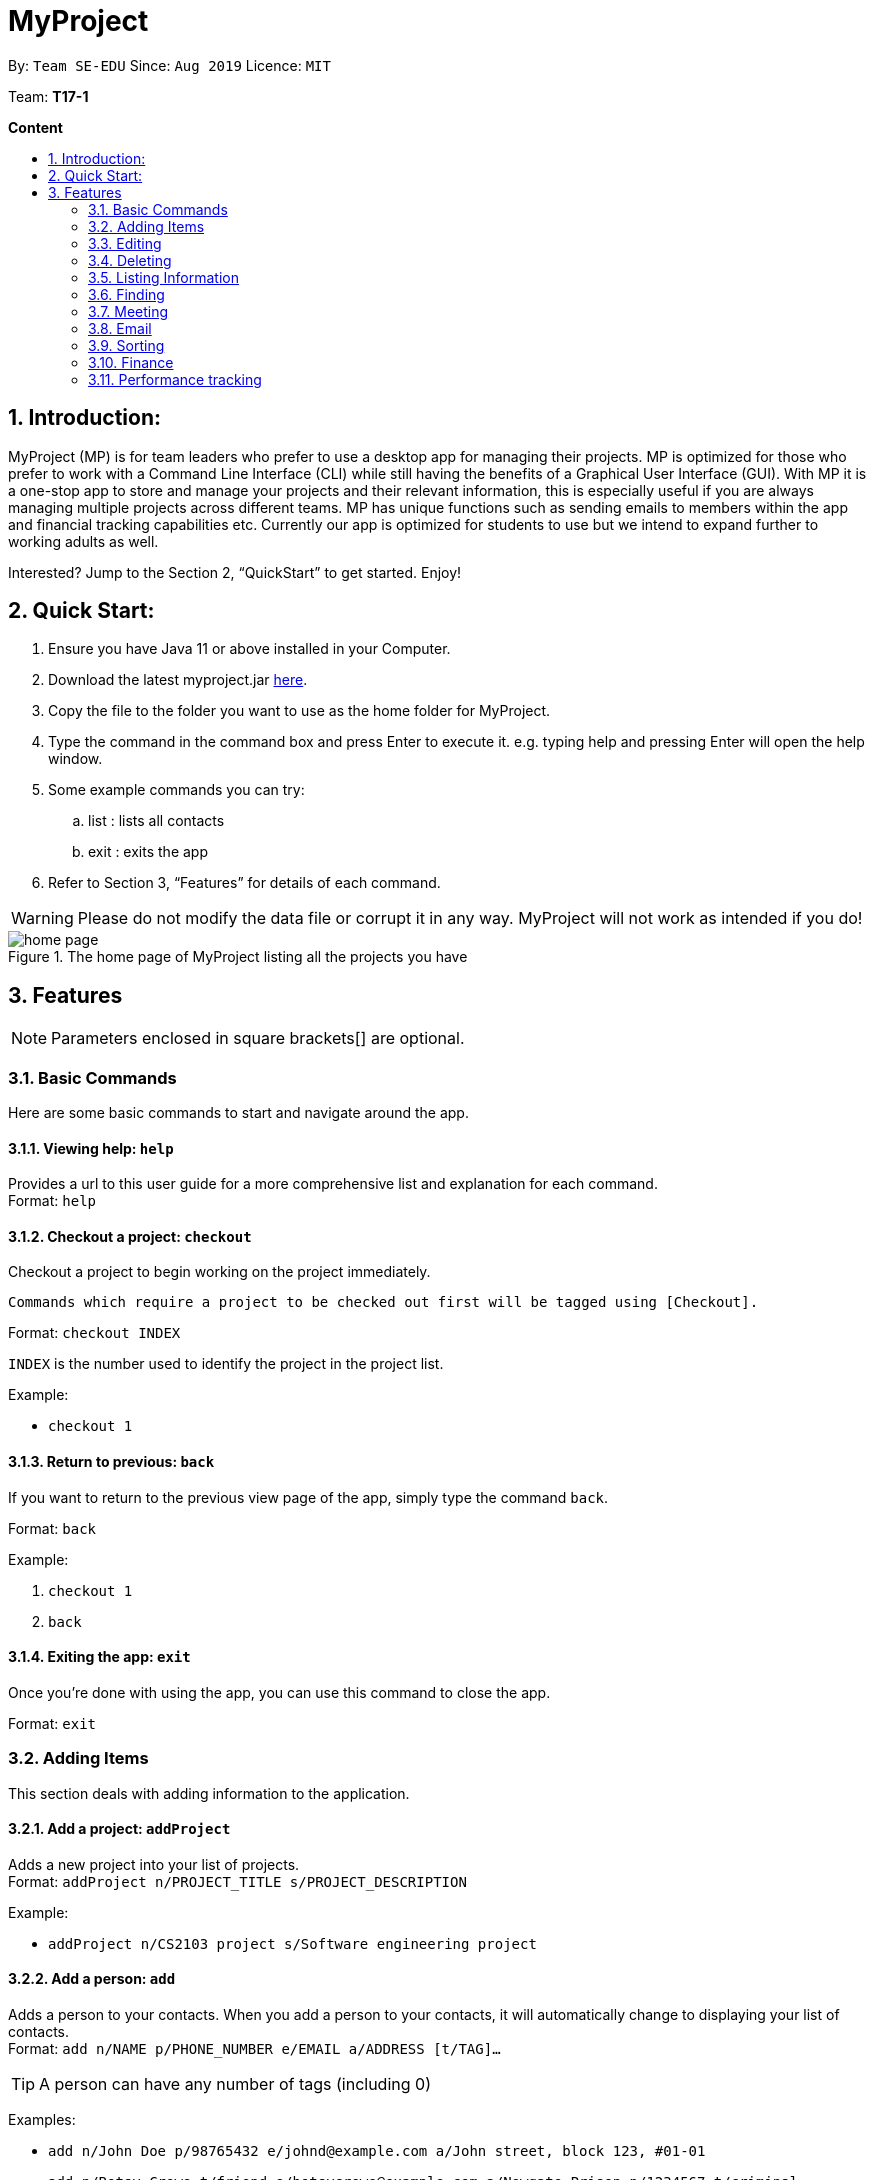 = MyProject
:site-section: UserGuide
:toc:
:toc-title:
:toc-placement: preamble
:sectnums:
:imagesDir: images
:stylesDir: stylesheets
:xrefstyle: full
:experimental:
ifdef::env-github[]
:tip-caption: :bulb:
:note-caption: :information_source:
endif::[]
:repoURL: https://ay1920s1-cs2103t-t17-1.github.io/main/

By: `Team SE-EDU`      Since: `Aug 2019`      Licence: `MIT`

Team: *T17-1*

*Content*

:imagesDir: images

== Introduction:

MyProject (MP) is for team leaders who prefer to use a desktop app for managing their projects.
MP is optimized for those who prefer to work with a Command Line Interface (CLI)
while still having the benefits of a Graphical User Interface (GUI).
With MP it is a one-stop app to store and manage your projects and their relevant information,
this is especially useful if you are always managing multiple projects across different teams.
MP has unique functions such as sending emails to members within the app and financial tracking capabilities etc.
Currently our app is optimized  for students to use but we intend to expand further to working adults as well.

Interested? Jump to the Section 2, “QuickStart” to get started. Enjoy!

== Quick Start:

. Ensure you have Java 11 or above installed in your Computer.
. Download the latest myproject.jar https://github.com/AY1920S1-CS2103T-T17-1/main/releases[here].
. Copy the file to the folder you want to use as the home folder for MyProject.
. Type the command in the command box and press Enter to execute it. e.g. typing help and pressing Enter will open the help window.
. Some example commands you can try:
.. list : lists all contacts
.. exit : exits the app
. Refer to Section 3, “Features” for details of each command.

[WARNING]
Please do not modify the data file or corrupt it in any way. MyProject will not work as intended if you do!

.The home page of MyProject listing all the projects you have
image::home-page.png[]

== Features

[NOTE]
Parameters enclosed in square brackets[] are optional.

=== Basic Commands
Here are some basic commands to start and navigate around the app.

==== Viewing help: `help`

Provides a url to this user guide for a more comprehensive list and explanation for each command. +
Format: `help` +

==== Checkout a project: `checkout`

Checkout a project to begin working on the project immediately.

    Commands which require a project to be checked out first will be tagged using [Checkout].

Format: `checkout INDEX`

`INDEX` is the number used to identify the project in the project list.

Example:

* `checkout 1`


==== Return to previous: `back`

If you want to return to the previous view page of the app, simply type the command `back`.

Format: `back`

Example:

. `checkout 1`
. `back`

==== Exiting the app: `exit`

Once you're done with using the app, you can use this command to close the app.

Format: `exit`

=== Adding Items

This section deals with adding information to the application.

==== Add a project: `addProject`

Adds a new project into your list of projects. +
Format: `addProject n/PROJECT_TITLE s/PROJECT_DESCRIPTION`

Example:

* `addProject n/CS2103 project s/Software engineering project`

==== Add a person: `add`

Adds a person to your contacts.
When you add a person to your contacts, it will automatically change to displaying your list of contacts. +
Format: `add n/NAME p/PHONE_NUMBER e/EMAIL a/ADDRESS [t/TAG]...`

[TIP]
A person can have any number of tags (including 0)

Examples:

* `add n/John Doe p/98765432 e/johnd@example.com a/John street, block 123, #01-01`
* `add n/Betsy Crowe t/friend e/betsycrowe@example.com a/Newgate Prison p/1234567 t/criminal`

// tag::addMember[]
==== Add a new member: `addMember` [Checkout]

This command is similar to adding a person to your contacts shown previously, except that you have to be
checked out into a project, and the person will be added to the working project as well. +
Format: `addMember n/NAME [p/PHONE_NUMBER] [e/EMAIL] [a/address] [t/tag]...`

[TIP]
Adding a member only requires his/her name!

However it will be good to add as much information as possible.

Example:

* `addMember n/John Doe a/John street, block 123, #01-01`

* `addMember n/Betsy Crowe e/betsycrowe@example.com t/friend`

To help you better understand how to use this command, here is a step-by-step guide, using the second example.

Step 1: You type in the `addMember` command, followed by all the information you want to store, which in this case
is her email and also her tag as a friend. With this, before you press enter your screen should look like this:

.`AddMemberCommand` user input
image::AddMemberCommandInput.png[]

If your screen looks like the picture above, just press enter and you're done! Adding a new member is just a simple
one step process.

After you press enter you will be able to see the member reflected in the project like this:

.`AddMemberCommand` success project overview display
image::ProjectOverviewAddMember.png[picture, 400]

And you will also be able to see her in your contacts like this:

.New Member displayed in your contacts as a new person added.
image::PersonListAddMember.png[picture, 400]

If you look closely at Figure 5. you will see that some of the information does not really seem right. That is because
you have not input it yet, but don't worry you can always do that later with our `edit` command which you will further down
the guide.
// end::addMember[]

// tag::addFromContacts[]

==== Add from your contacts: `addFromContacts` [Checkout]

This command helps to add a person you already saved in your contacts into your project, reducing the need
to type his information all over again. All you need to do is enter the index he is listed at. +
Format: `addFromContacts INDEX...`

`INDEX` is the number which the person is listed at, and it should be a positive integer eg. 1, 2, 3, ....

[TIP]
You can put multiple indexes to add multiple people to your project at once isn't that convenient! E.g. `addFromContacts 1 3 5`


Example:

* `addFromContacts 1`

To help you better understand how to use this command, here is a step-by-step guide.

Step 1. Find the person you want to add, and take note of the index which the person is listed at. Referring to the picture
below, let's say you want to add 'Bernice Yu' into your project. Notice her index is 2.

.Finding the person to add
image::AddFromContactsFindPerson.png[picture, 400]

Step 2. Type in the `addFomContacts` command with the index `2`

.`addFromContacts` command input.
image::AddFromContactsCommandInput.png[]

Step 3. Press enter and you're done! Refer to the picture below to see what your screen should look like.

image::AddFromContactsCommandSuccess.png[picutre, 400]

// end::addFromContacts[]

// tag::setTimetable[]
==== Set a timetable: `setTimetable`

Need to keep track of your team members' schedule? Use this command to record down their timetable easily!

[TIP]
Timetable set can be used to generate available meeting timeslots using the command `generate`

Format:

`setTimetable INDEX [n/NUSMODS_SHARE_URL] [f/FILEPATH_TO_TIMETABLE]`

****
* Assigns timetable to the person at the specified `INDEX`.
* The index refers to the index number shown in the displayed person list using the command `list`.
* The index *must be a positive integer* 1, 2, 3, ...
****

Example:

* `setTimetable 3 f//home/john/Desktop/aliceTimetable.txt` +
Set Alice's timetable to Alice, who has index 3 in the list of persons.

[NOTE]
File should be formatted as a newline separated list of time ranges, e.g: +
MONDAY 1000 MONDAY 1200 +
MONDAY 1400 MONDAY 1600 +
TUESDAY 1100 TUESDAY 1500

* `setTimetable 2 n/https://nusmods.com/timetable/sem-1/share?CS2100=LAB:05,TUT:02,LEC:1&CS2101=&CS2103T=LEC:G13&CS2105=TUT:03,LEC:1&CS3241=TUT:05,LEC:1&CS3243=TUT:01,LEC:1&GEQ1000=TUT:D27` +
Set timetable to the person with index 2 on the list of persons, by retrieving timetable data from NUSMods.

Below is a step-by-step instruction to guide you through the process of setting a timetable to Alex, through the use of NUSMods:

* Step 1: Type `list` and enter to view the list of persons. Identify the index of the person you wish to set the timetable to.

.List of person in the application
image::set-timetable/set-timetable-step-1.png[]

* Step 2: Type `setTimetable`, followed by the index of the person you wish to set the timetable to, and the URL of the share link.

.User enters timetable of team member
image::set-timetable/set-timetable-step-2.png[]

* Step 3: Press enter, and you would see the following message. You can even scroll down to view a simple visualization of the timetable set!

.`setTimetable` command success
image::set-timetable/set-timetable-step-3a.png[]

.Visualization of timetable set
image::set-timetable/set-timetable-step-3b.png[]

[TIP]
Even if you accidentally entered a wrong URL, MyProject would prompt you helpfully!

.Error message when entered URL is invalid
image::set-timetable/set-timetable-step-3-error.png[]

// end::setTimetable[]

==== Add a task: `addTask` [Checkout]

Adds an unchecked task to the list of tasks of your current working project. +
Format: `addTask s/DESCRIPTION c/dd/MM/yyyy HHmm`

Example:

* `addTask s/Finish GUI c/06/10/2019 1600`

[NOTE]
Whenever you add a time with the prefix c/, the format should be dd/MM/yyyy HHmm e.g
10/12/2019 1600. MyProject will inform you if you attempt to add invalid days such as 30th February.

// tag::addProjectMeeting[]
==== Add a project meeting: `addProjectMeeting` [Checkout]

Adds a new project meeting to the current working project.  +
Format: `Format: addProjectMeeting c/ dd/MM/yyyy HHmm s/MEETING_DESCRIPTION`

`dd/MM/yyyy HHmm` refers to the date and time the meeting is to be held. +
`MEETING_DESCRIPTION` refers to the purpose of the meeting.

Example: +
Let's say that you plan to have a meeting on the 19th November 2019, you want to keep track of this meeting
by recording it down in the MyProject app.

To add a project meeting:

1. Type `addProjectMeeting c/19/11/2019 1300 s/Discussion on version 2` and press enter to execute it.Note that
this project meeting will be held after the 4th meeting on 16/11/2019 1700 and before the 5th meeting on 29/11/2019 1300.
image:addProjectMeeting1.png[]

2. Success message with the respective information about the meeting will be displayed. The meeting added will
be automatically sorted according to the dates and times in ascending order. Thus, the new meeting added will
be placed as number 5.
image:addProjectMeeting2.png[]

// end::addProjectMeeting[]

==== Add a budget [Checkout]
Add multiple budgets available to the current project. +
Format: `addBudget [b/NAME_OF_BUDGET AMOUNT NAME_OF_BUDGET AMOUNT...]`

==== Add an expense [Checkout]
Whenever an expenditure is made under a budget, add it to record. +
Format: `addExpense [INDEX_OF_BUDGET] [s/DESCRIPTION] [ex/AMOUNT SPEND] [c/dd/MM/yyyy HHmm]`

=== Editing

This section deals with editing information shown on the application.


==== Edit a person : `edit`


Edits an existing person in the address book. +
Format: `edit INDEX [n/NAME] [p/PHONE] [e/EMAIL] [a/ADDRESS] [t/TAG]...`

****
* Edits the person at the specified `INDEX`. The index refers to the index number shown in the displayed person list. The index *must be a positive integer* 1, 2, 3, ...
* At least one of the optional fields must be provided.
* Existing values will be updated to the input values.
* When editing tags, the existing tags of the person will be removed i.e adding of tags is not cumulative.
* You can remove all the person's tags by typing `t/` without specifying any tags after it.
****

Examples:

* `edit 1 p/91234567 e/johndoe@example.com` +
Edits the phone number and email address of the 1st person to be `91234567` and `johndoe@example.com` respectively.
* `edit 2 n/Betsy Crower t/` +
Edits the name of the 2nd person to be `Betsy Crower` and clears all existing tags.

==== Edit a task : `editTask` [Checkout]

Edits an existing task in the task list of the current project. +
Format: `editTask INDEX [s/DESCRIPTION] [c/dd/MM/yyyy HHmm] [d/]` +

****
* Edits the task at the specified `INDEX`. The index refers to the index number shown in the displayed task list. The index *must be a positive integer* 1, 2, 3, ...
* If `d/` is not provided in the input, the task will automatically be unchecked.
* Existing values will be updated to the input values.
****

Examples:

* `editTask 1 c/05/05/2019 1600 d/` +
Edits the date and time to `05/05/2019 1600` and checks the task.
* `editTask 2` +
Unchecks the task.

=== Deleting

This section deals with removing information within the application.


==== Deleting a person: `delete`


Deletes the specified person from your contacts. +
Format: `delete INDEX`

****
* Deletes the person at the specified `INDEX`.
* The index refers to the index number shown in the displayed person list.
* The index *must be a positive integer* 1, 2, 3, ...
****

Examples:

* `list` +
`delete 2` +
Deletes the 2nd person in the address book.
* `find Betsy` +
`delete 1` +
Deletes the 1st person in the results of the `find` command.

// tag::removeMember[]
==== Remove a member: `removeMember` [Checkout]

Removes the specified person from the current working project. +
Format: `removeMember INDEX`

`INDEX` refers to the index that the person is listed at under the members section of the
project overview.

Example:

* `removeMember 1`

To help you better understand how to use this command, here is a step-by-step guide.

Step 1. Find the person you want to remove from the project. Let's say you want to remove 'Bernice Yu' because
she just dropped your module. Notice her index is at 1

.Finding the person you want to remove
image::RemoveMemberFindingPerson.png[picture, 400]


Step 2. Type in the `removeMember` command with the index of `1`

.`removeMember` command user input.
image::RemoveMemberCommandInput.png[]

Step 3. Press enter and you're done! She is now no longer a member of your project.

// end::removeMember[]

==== Delete a task: `deleteTask` [Checkout]


Deletes the specified task from the current working project.  +
Format: `deleteTask INDEX`

`INDEX` is the number used to identify this task in the task list.

Example:

* `deleteTask 1`

// tag::deleteMeeting[]
==== Delete a meeting: `deleteMeeting` [Checkout]


Deletes the specified meeting from the current working project.  +
Format: `deleteMeeting INDEX`

`INDEX` is the number used to identify this meeting in the meeting list.

Example:

* `deleteMeeting 1`
// end::deleteMeeting[]

=== Listing Information

==== List your contacts: `list`

Shows you the list of contacts you have currently along with their respective information. +
Format: `list`

==== List your budgets: `listBudget` [Checkout]
See the summary of all budget which shows how much money is left with that budget and where is this budget used. +

Format: `listBudget`

.Present budget in a pie chart depicting all expenses under the budget and the remaining amount.
image::listbudget-command.png[]

=== Finding


==== Find a person by name: `find`


Finds persons whose names contain any of the given keywords. +
Format: `find KEYWORD [MORE_KEYWORDS]`

****
* The search is case insensitive. e.g `hans` will match `Hans`
* The order of the keywords does not matter. e.g. `Hans Bo` will match `Bo Hans`
* Only the name is searched.
* Only full words will be matched e.g. `Han` will not match `Hans`
* Persons matching at least one keyword will be returned (i.e. `OR` search). e.g. `Hans Bo` will return `Hans Gruber`, `Bo Yang`
****

Examples:

* `find John` +
Returns `john` and `John Doe`
* `find Betsy Tim John` +
Returns any person having names `Betsy`, `Tim`, or `John`

=== Meeting
For every project, you can add meetings to it, and below you will be able to find more useful commands
associated with this functionality.

// tag::generate[]
==== Generate meeting timing: `generate` [Checkout]

Need to decide on a meeting timing, but having trouble finding a time where all members are free? This command can help suggest meeting timings!

* Prerequisite:
** Members have been assigned to the project using `addFromContacts` or `addMember`
** Timetables have been assigned to the members with the command `setTimetable`

[NOTE]
`generate` would not give an error if some members do not have timetable assigned to them. Ensure that you have done `setTimetable` for each of the members in the project before using `generate`.

Format: `generate d/DURATION [r/TIMERANGE]`

Example:

* `generate d/2 r/MONDAY 0900 MONDAY 1800` +
Generates all possible meeting timeslots that lasts at least 2 hours, within the time frame of Monday 9am to Monday 6pm.

Below is a step-by-step instruction to guide you through generating a meeting timeslot that lasts for at least 1 hours, between Monday 1000 to Monday 1800:

* Step 1: To generate a meeting timing for a project, you first need to `checkout` that project.

.Timeslot will be generated for the checked out project
image::generate/generate-step-1.png[]

* Step 2: Enter the command with your desired duration of the meeting, and the time range to generate within

.Enter parameters for `generate` command
image::generate/generate-step-2.png[]

* Step 3: Press enter, and you will see the following result:

.Suggested timeslots shown on the GUI
image::generate/generate-step-3.png[]

[NOTE]
If MyProject is unable to find a timeslot where all members are free, it would try to find another timeslot where most members are free

.Result shown when not all members are available. Members available would be listed.
image::generate/generate-alt.png[]
// end::generate[]

=== Email
Tired of switching between applications? We got you covered, below you will find some commands which support sending
emails right here within the application.

[NOTE]
Do keep in mind that only the user Account in our current version is only compatible with Gmail Account and please ensure that the Access to less secure app in the security setting is enabled before signing in!

// tag::email[]
==== Sign in to your account: `signIn`
Signs in to the your email account. +
Format: `signIn ac/ACCOUNT_EMAIL_ADDRESS pa/PASSWORD`

`ACCOUNT_EMAIL_ADDRESS` refers to the sender's/user's email address.
`PASSWORD` refers to the password to the sender's/user's email address.

Example:

* `signIn ac/example@gmail.com pa/12345678`


[IMPORTANT]
Please Turn on the access to less secure app in your account's security setting.

[NOTE]
This command is required to be executed before the remainder of the email commands can be executed. +
The correctness of the email address used and the password will be checked.

==== Log out from your account: `logOut`
Logs out from your email account. +
Format: `logOut`

Example:

* `logOut`

==== Send an email: `sendMail`
Sends an email to the specified person in your contacts. +
Format: `sendMail r/RECIPIENT_EMAIL su/SUBJECT me/MESSAGE_BODY`

`RECIPIENT_EMAIL` refers to the email address of the recipients. +
`SUBJECT` refers to the email header. +
`MESSAGE_BODY` refers to the email body.

Example:

* `sendMail r/example@gmail.com su/Test me/HelloWorld!`

[NOTE]
We will not check the correctness of the person's email address

==== Broadcast an email: `broadcastMail` [Checkout]

Sends an email to all members in the current working project. +
Format: `broadcastMail su/SUBJECT me/MESSAGE_BODY`

`SUBJECT` refers to the email header. +
`MESSAGE_BODY` refers to the email body.

Example:
Let's say that a new task has just been added and you want to inform your group members of the new task. Instead of switching to another
application to inform your group members, you can simply use the `broadcastMail` command to inform everyone in the group.

To broadcast Email:

1. Type `broadcastMail su/New Task Added me/Finalise UG and DG before 17th November` and press enter to execute it.
Note that the `SUBJECT` will be sent as the email header and the `MESSAGE_BODY` will be sent as the email body.
image:broadcastMail1.png[]

2. A success message will be displayed in the box saying "Mail have been sent successfully!"
image:broadcastMail2.png[]

3. Members will receive the email that looks like the following:
image:broadcastMail3.png[]

[NOTE]
We will not check the correctness of the members' email addresses

==== Send reminder: `sendReminder` [Checkout]

Sends a reminder to all members from the current working project of the upcoming Meeting and Task that is due. +
Format: `sendReminder d/DURATION`

`DURATION` is the number of days from the current time within which the Tasks are due and The Meetings are held.

Example: +
Let's say that you have several meetings and task for the coming week, and you want to remind your group of the upcoming meetings
and the tasks that are supposed to be done by the week.

Instead of typing all the meetings and tasks for the coming week all over again, you can just easily send these lists to their email
addresses from the application.

To send reminder:

1. Type `sendReminder d/7` and press enter to execute it.Note that the date at the time this screenshot was taken is 10/11/2019, thus,
only meeting meetings 2-4 and task 1-3 will be sent as reminders to the members.
image:sendReminder1.png[]

2. A success message will be displayed in the box saying "Reminders have been sent!"
image:sendReminder2.png[]

3. Members will receive an email with the tasks due and meetings happening within the next 7 days.
image:sendReminder3.png[]

[NOTE]
We will not check the correctness of the members' email addresses

// end::email[]

=== Sorting

The following section provides a set of commands which help with sorting the information inside the
application. MyProject makes it very easy and user-friendly by making all sort commands follow the same
format and index/order pairing as shown below!

****
All commands in this section follow this set of index/order pairing, where applicable:

. Alphabetical order
. Increasing order of time
. Whether tasks are done
. Whether tasks are done and then by increasing order of time
. Increasing price
****

[NOTE]
The default sorting order for the following lists is by increasing order of time(index 2). Whenever MyProject
is closed, the ordering will return to the default order.

==== Sort tasks: `sortTask` [Checkout]

This command sorts the tasks in the task list of the current working project. +
Format: `sortTask INDEX`

`INDEX` refers to the index of the list provided in the highlighted section above which corresponds to the type of sorting you wish to apply.
For example, index 1 corresponds to sorting by alphabetical order. For the case of sorting tasks, only numbers between 1 and 4 are applicable.

Example:

Let's say you have added many different tasks with different deadlines and progresses into MyProject. +

The default sorting order that MyProject offers is by increasing order of time(index 2). However you wish to group those tasks that are done in one group and those not done in another group and
then further sort each group by increasing order of time(index 4) to track the progress of your tasks. +

Simply type in the command `sortTask 4` and all the tasks in the list will immediately be sorted accordingly. +

In addition, whenever you add a new task(Section 3.2.4) or edit the details of an existing task(Section 3.3.2), MyProject will automatically insert
the newly added or edited task into the correct position based on this new sorting order so you don't have to continuously type this command whenever
you wish to add or edit tasks! +

Here is a step by step process on how to do this.

. Firstly, since this command is labeled with [Checkout] at the start, ensure that you `checkout` to a project first.
Notice how the tasks in the task list are currently at the default sorting order which is by increasing order of time.
image:sortTask1.png[]

. Next, enter the command `sortTask 4` into the command line and press enter. You can choose any index from 1-4 depending
on which type of sorting order you wish to sort by based on the specifications provided in the highlighted section above.
image:sortTask2.png[]

. The following success message will be displayed if the input was entered correctly. Check that the type of sorting
displayed in the success message is the one you actually wanted. +
The tasks in the task list will then be immediately sorted accordingly as shown in the white box.
image:sortTask3.png[]

. Now let's say the deadline for task 2(Do UG) is pushed forward by a week and you've just completed it. Type in the command
`editTask 2 d/ c/04/12/2019 0000`(check out section 3.3.2 for more details on the editTask command) into the command line and press enter. +
The task will be edited accordingly and immediately be sorted into the correct position as shown below.
image:sortTask4.png[]


==== Sort spending: `sortSpending` [Checkout]

Sorts the spending in the budget list of the current working project based on given specification. The implementation is
slightly different from sortTask. MyProject will not show you the list of spending immediately after entering
the command `sortSpending`. Enter the command `listBudget` to view the newly sorted list of spending. +
Format: `sortSpending INDEX`

`INDEX` refers to which type of sorting you want to do. In this case, only integers 1, 2 and 5 are applicable.(Refer to the highlighted section above)

Example:

* `sortSpending 5` (Sorts the spending by increasing prices)

==== Sort meeting: `sortMeeting` [Checkout]
Sorts the meetings in the meeting list of the current working project based on given specification. The implementation is
exactly the same as sortTask. Refer to the sortTask section for a more detailed explanation. +
Format: `sortMeeting INDEX`

`INDEX` refers to which type of sorting you want to do. In this case, only integers 1 and 2 are applicable.(Refer to the highlighted section above)

Example:

* `sortMeeting 1` (Sorts the meetings by alphabetical order)


=== Finance

Imagine today you just attended the Budget meeting
and your Organization is kind enough to provide you with
budgets for your event! How delightful! What’s better is
that you can record this information in MyProject!

==== Add budget: `addBudget` [Checkout]
Let's say the organization gave you budgets on equipment and
manpower, let's first add these budgets to the project.

image::addBudget.png[]

After adding the budgets, we will be able to see a summary of
them at project overview. Currently it only shows the amount
remaining which is the same as the amount you input just now
because you haven't spent anything yet.

image::projectOverview.png[]

==== Add expense: `addExpense` [Checkout]

One month later...

Now you have gone through quite a few meetings with the planning
committee and made some orders online and receive some invoices,
what's next? To record all these expenses, simply use the command
addExpense to add it under the budget. In order to do that, you
need the index of the budgets which you may already forgot, but
you may simply type listBudgets to view them again.

image::addExpense.png[]

==== List budgets: `listBudget` [Checkout]

Now, you are seeing the pie chart representation of the budgets.
If you have already overshot the budget, the pie chart will show
overshot instead of remaining to remind you!

image::listBudget.png[]

After all that have been done, a breakdown of the budget situation
will be available at the project overview with stacked bar graph
indicating the amount remaining and the amount spent.

image::projectOverviewFinal.png[]

==== Excel sheet storage

Keeping the planning committee updated regarding budget is always
a challenge isn't it? Only the treasurer knows the stuff
inside out? Fret not, MyProject is here to help! Every update on
the budget information will be recorded in an excel sheet located
in the budgets folder. It creates a sheet per project and display
the budgets and expenses under the budget in a table form. You
can easily send this comprehensible document to your team members
to update them!

image::excelSheet.001.jpeg[]

// tag::performanceTracking[]
=== Performance tracking
Knowing that it is hard to keep track of what every needs to do, or has done so far, MyProject gives you a simple
way of tracking the performance of each member as well. The following section will give you all the details you need
to know about this feature.

==== Assigning a task: `assignTask` [Checkout]
This command allows you to assign a task to one or more of your members in the project. +
Format: `assignTask TASK_INDEX PERSON_INDEX...`

`TASK_INDEX` refers to the index at which the task is displayed at.

`PERSON_INDEX` refers to the index at which the member is displayed at. (You can input more than 1 index)


Example:

* `assignTask 1 1`

[TIP]
You can assign a task to multiple people easily just by including all of their indexes E.g. `assignTask 1 1 3 5` this assigns task 1 to member 1,3 and 5.

To help you better understand how to use this command, here is a step-by-step guide.

Step 1. Find the task you want to assign and the members you want to assign the task to, and take note of their
indexes.

.Finding the task to assign and the members to assign to
image::AssignTaskFinding.png[picutre,  400]

Step 2. Type in the `assignTask` command along with the correct indexes.

.Typing the `assignTask` command with the correct input
image::AssignTaskCommandInput.png[picutre, 400]

Step 3. Press enter and you're done! You will now see the tasks reflected under the respective members in your contacts.

You will see a success message:

.`assignTask` command success message
image::AssignTaskCommandMessageSuccess.png[picture, 400]

And also see the task reflected under the members:

.How the assigned task is shown
image::PersonListAssignedTask.png[picture, 400]

==== Unassigning a task: `unassignTask`
With the ability to assign task, naturally you should be able to unassign a task as well, and you can do that with this
command. +
Format: `unassignTask PERSON_INDEX TASK_INDEX...`

`PERSON_INDEX` refers to the index of the person as displayed in your contacts

`TASK_INDEX` refers to the indexes of the tasks as displayed under the specific person

Example:

* `unassignTask 1 1`

[TIP]
You can unassign one or more tasks at once from a person by specifying all the task indexes. E.g. `unassignTask 1 1 3 5`
this unassigns tasks 1, 3, and 5 from the first person.

To help you better understand how to use this command, here is a step-by-step guide.

Step 1. Identify the tasks you want to unassign and the person you want to unassign the tasks from, and take note
of their indexes.

.Finding the tasks to unassign, and the person to unassign the tasks from.
image::UnassignTaskFinding.png[picutre, 400]

Step 2. Type in the `unassignTask` command with the relevant inputs

.`unassignTask` command input
image::UnassignTaskCommandInput.png[picture, 400]

Step 3. Press enter and you're done!

You will see a success message:

.`unassignTask` command success message
image::UnassignTaskMessageSuccess.png[picture, 400]

And you will no longer see the tasks reflected under the person.

==== Mark attendance: `markAttendance` [Checkout]
MyProject also allows you to mark the attendance of one or more members for a meeting. +
Format: `markAttendance MEETING_INDEX PERSON_INDEX...`

`MEETING_INDEX` refers to the index of the meeting as displayed in the project overview

`PERSON_INDEX` refers to the index of the person as displayed in the project overview

Example:

* `markAttendance 1 1`

[TIP]
You can mark the attendance of multiple people at once, just by specifying all the indexes of the persons E.g. `markAttendance 1 1 3 4`
this marks the attendance for meeting 1 for members 1, 3 and 4.

To help you better understand how to use this command, here is a step-by-step guide.

Step 1. Identify the meeting you want to mark attendance for, and the members who were present.

.Finding the meeting to mark attendance for and the members to mark attendance of
image::MarkAttendanceFinding.png[picture, 400]

Step 2. Type in the `markAttendance` command with the relevant inputs.

.`markAttendance` command input
image::MarkAttendanceCommandInput.png[picture,500]

Step 3. Press enter and you're done!

You will see a success message:

.`markAttendance` command success message
image::MarkAttendanceMessageSuccess.png[]

And the meeting will show up under the information of the person like this:

.Showing attendance marked
image::PersonListMarkAttendance.png[picture, 400]

==== Viewing performance overview: `showPerformanceOverview`
After assigning the tasks and marking the attendance of members, you can use this command to give you a comprehensive
view of how each member is performing within the project isn't that convenient! +
Format: `showPerformanceOverview`

There are 4 attributes that we calculate for every member which constitutes their performance:

. Number of tasks completed
. Percentage of assigned tasks completed (Rate of task completion)
. Number of meetings attended
. Percentage of total number of meetings attended (Rate of attendance)

Refer to the pictures below to understand more about how we display this information in a organised manner to you.

* Table showing the number of task each member completed:

image::NumTaskTable.png[]

* Table showing the percentage of their assigned tasks each member completed:

image::TaskCompletionTable.png[]

* Table showing the number of meetings each member attended:

image::NumMeetingsTable.png[]

* Table showing the percentage of the total number of meetings each member attended:

image::MeetingRateTable.png[]

* Lastly you can also view each member individually after scrolling through the tables:

image::IndividualPerformances.png[performance, 300,400]

// end::performanceTracking[]
